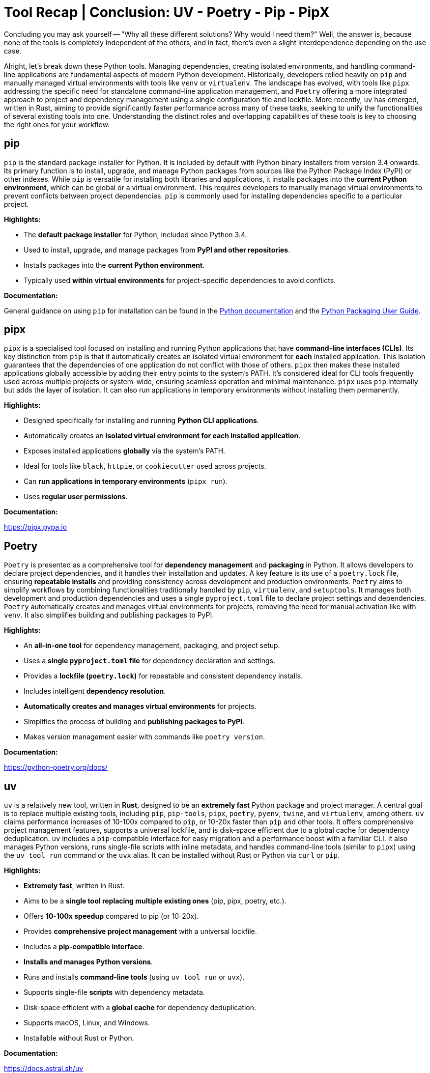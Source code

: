 = Tool Recap | Conclusion: UV - Poetry - Pip - PipX

Concluding you may ask yourself — "Why all these different solutions? Why would I need them?" Well, the answer is, because none of the tools is completely independent of the others, and in fact, there's even a slight interdependence depending on the use case.

Alright, let's break down these Python tools. Managing dependencies, creating isolated environments, and handling command-line applications are fundamental aspects of modern Python development. Historically, developers relied heavily on `pip` and manually managed virtual environments with tools like `venv` or `virtualenv`. The landscape has evolved, with tools like `pipx` addressing the specific need for standalone command-line application management, and `Poetry` offering a more integrated approach to project and dependency management using a single configuration file and lockfile. More recently, `uv` has emerged, written in Rust, aiming to provide significantly faster performance across many of these tasks, seeking to unify the functionalities of several existing tools into one. Understanding the distinct roles and overlapping capabilities of these tools is key to choosing the right ones for your workflow.

== pip

`pip` is the standard package installer for Python. It is included by default with Python binary installers from version 3.4 onwards. Its primary function is to install, upgrade, and manage Python packages from sources like the Python Package Index (PyPI) or other indexes. While `pip` is versatile for installing both libraries and applications, it installs packages into the *current Python environment*, which can be global or a virtual environment. This requires developers to manually manage virtual environments to prevent conflicts between project dependencies. `pip` is commonly used for installing dependencies specific to a particular project.

*Highlights:*

* The *default package installer* for Python, included since Python 3.4.
* Used to install, upgrade, and manage packages from *PyPI and other repositories*.
* Installs packages into the *current Python environment*.
* Typically used *within virtual environments* for project-specific dependencies to avoid conflicts.

*Documentation:*

General guidance on using `pip` for installation can be found in the https://docs.python.org/3/installing/[Python documentation] and the https://packaging.python.org/en/latest/tutorials/installing-packages/[Python Packaging User Guide].

== pipx

`pipx` is a specialised tool focused on installing and running Python applications that have *command-line interfaces (CLIs)*. Its key distinction from `pip` is that it automatically creates an isolated virtual environment for *each* installed application. This isolation guarantees that the dependencies of one application do not conflict with those of others. `pipx` then makes these installed applications globally accessible by adding their entry points to the system's PATH. It's considered ideal for CLI tools frequently used across multiple projects or system-wide, ensuring seamless operation and minimal maintenance. `pipx` uses `pip` internally but adds the layer of isolation. It can also run applications in temporary environments without installing them permanently.

*Highlights:*

* Designed specifically for installing and running *Python CLI applications*.
* Automatically creates an *isolated virtual environment for each installed application*.
* Exposes installed applications *globally* via the system's PATH.
* Ideal for tools like `black`, `httpie`, or `cookiecutter` used across projects.
* Can *run applications in temporary environments* (`pipx run`).
* Uses *regular user permissions*.

*Documentation:*

https://pipx.pypa.io

== Poetry

`Poetry` is presented as a comprehensive tool for *dependency management* and *packaging* in Python. It allows developers to declare project dependencies, and it handles their installation and updates. A key feature is its use of a `poetry.lock` file, ensuring *repeatable installs* and providing consistency across development and production environments. `Poetry` aims to simplify workflows by combining functionalities traditionally handled by `pip`, `virtualenv`, and `setuptools`. It manages both development and production dependencies and uses a single `pyproject.toml` file to declare project settings and dependencies. `Poetry` automatically creates and manages virtual environments for projects, removing the need for manual activation like with `venv`. It also simplifies building and publishing packages to PyPI.

*Highlights:*

* An *all-in-one tool* for dependency management, packaging, and project setup.
* Uses a *single `pyproject.toml` file* for dependency declaration and settings.
* Provides a *lockfile (`poetry.lock`)* for repeatable and consistent dependency installs.
* Includes intelligent *dependency resolution*.
* *Automatically creates and manages virtual environments* for projects.
* Simplifies the process of building and *publishing packages to PyPI*.
* Makes version management easier with commands like `poetry version`.

*Documentation:*

https://python-poetry.org/docs/

== uv

`uv` is a relatively new tool, written in *Rust*, designed to be an *extremely fast* Python package and project manager. A central goal is to replace multiple existing tools, including `pip`, `pip-tools`, `pipx`, `poetry`, `pyenv`, `twine`, and `virtualenv`, among others. `uv` claims performance increases of 10-100x compared to `pip`, or 10-20x faster than `pip` and other tools. It offers comprehensive project management features, supports a universal lockfile, and is disk-space efficient due to a global cache for dependency deduplication. `uv` includes a `pip`-compatible interface for easy migration and a performance boost with a familiar CLI. It also manages Python versions, runs single-file scripts with inline metadata, and handles command-line tools (similar to `pipx`) using the `uv tool run` command or the `uvx` alias. It can be installed without Rust or Python via `curl` or `pip`.

*Highlights:*

* *Extremely fast*, written in Rust.
* Aims to be a *single tool replacing multiple existing ones* (pip, pipx, poetry, etc.).
* Offers *10-100x speedup* compared to pip (or 10-20x).
* Provides *comprehensive project management* with a universal lockfile.
* Includes a *pip-compatible interface*.
* *Installs and manages Python versions*.
* Runs and installs *command-line tools* (using `uv tool run` or `uvx`).
* Supports single-file *scripts* with dependency metadata.
* Disk-space efficient with a *global cache* for dependency deduplication.
* Supports macOS, Linux, and Windows.
* Installable without Rust or Python.

*Documentation:*

https://docs.astral.sh/uv

== Summary for Take-Away

The evolution of Python packaging and environment management tools showcases a strong community focus on improving developer experience, efficiency, and reproducibility. From the foundational `pip` and virtual environments, we've seen the emergence of specialised tools like `pipx` for clean CLI application management and integrated solutions like `Poetry` that streamline project workflows with configuration files and lockfiles. Now, tools like `uv` push the boundaries of performance and aim for further unification. By leveraging these powerful tools, developers can significantly reduce time spent on setup and dependency wrangling, minimise conflicts, and ensure consistent environments. This allows you to *focus more on writing brilliant code* and less on managing the plumbing underneath.

